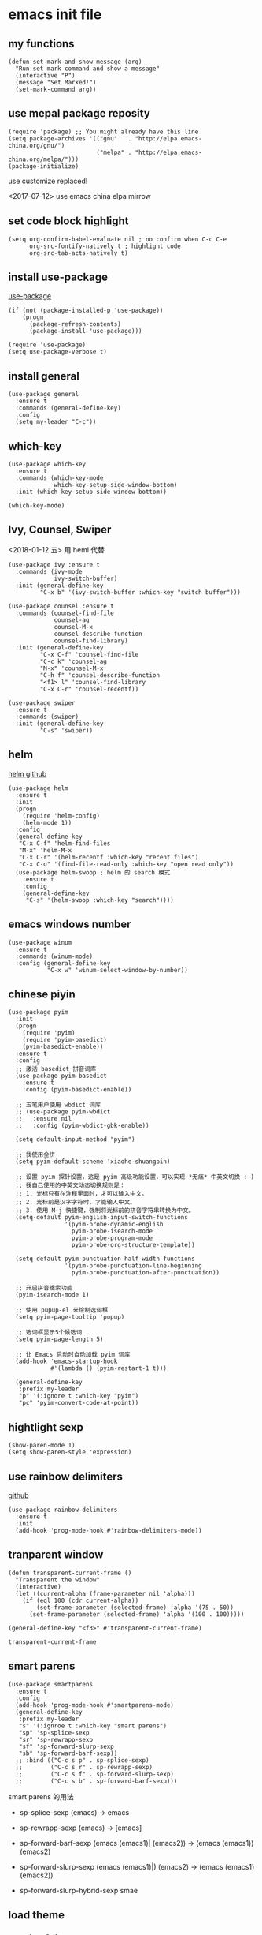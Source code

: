 #+startup: hidestars

* emacs init file
  :PROPERTIES: 
  :header-args:elisp: :tangle ~/.emacs.d/init.el
  :END:      

** my functions 
   #+BEGIN_SRC elisp
     (defun set-mark-and-show-message (arg)
       "Run set mark command and show a message"
       (interactive "P")
       (message "Set Marked!")
       (set-mark-command arg))
   #+END_SRC
** use mepal package reposity
   #+BEGIN_SRC elisp
     (require 'package) ;; You might already have this line
     (setq package-archives '(("gnu"   . "http://elpa.emacs-china.org/gnu/")
                              ("melpa" . "http://elpa.emacs-china.org/melpa/")))
     (package-initialize) 
   #+END_SRC

   use customize replaced!
   
   <2017-07-12>
   use emacs china elpa mirrow
   
** set code block highlight
   #+BEGIN_SRC elisp
     (setq org-confirm-babel-evaluate nil ; no confirm when C-c C-e
           org-src-fontify-natively t ; highlight code
           org-src-tab-acts-natively t)
   #+END_SRC

** install use-package 
   [[https://github.com/jwiegley/use-package][use-package]]
   #+BEGIN_SRC elisp
     (if (not (package-installed-p 'use-package))
         (progn
           (package-refresh-contents)
           (package-install 'use-package)))

     (require 'use-package)
     (setq use-package-verbose t)
   #+END_SRC
   
** install general
   #+BEGIN_SRC elisp
     (use-package general
       :ensure t
       :commands (general-define-key)
       :config
       (setq my-leader "C-c"))
   #+END_SRC

** which-key
   #+BEGIN_SRC elisp
     (use-package which-key
       :ensure t 
       :commands (which-key-mode
                  which-key-setup-side-window-bottom)
       :init (which-key-setup-side-window-bottom))

     (which-key-mode)
   #+END_SRC
** Ivy, Counsel, Swiper
   <2018-01-12 五> 用 heml 代替
   #+BEGIN_SRC elisp
     (use-package ivy :ensure t
       :commands (ivy-mode
                  ivy-switch-buffer)
       :init (general-define-key
              "C-x b" '(ivy-switch-buffer :which-key "switch buffer")))

     (use-package counsel :ensure t
       :commands (counsel-find-file
                  counsel-ag
                  counsel-M-x
                  counsel-describe-function
                  counsel-find-library)
       :init (general-define-key
              "C-x C-f" 'counsel-find-file
              "C-c k" 'counsel-ag
              "M-x" 'counsel-M-x
              "C-h f" 'counsel-describe-function
              "<f1> l" 'counsel-find-library
              "C-x C-r" 'counsel-recentf))

     (use-package swiper
       :ensure t
       :commands (swiper)
       :init (general-define-key
              "C-s" 'swiper))
   #+END_SRC
** helm
   [[https://github.com/emacs-helm/helm][helm github]]
   #+BEGIN_SRC elisp :tangle no
     (use-package helm
       :ensure t
       :init
       (progn
         (require 'helm-config)
         (helm-mode 1))
       :config
       (general-define-key
        "C-x C-f" 'helm-find-files
        "M-x" 'helm-M-x
        "C-x C-r" '(helm-recentf :which-key "recent files")
        "C-x C-o" '(find-file-read-only :which-key "open read only"))
       (use-package helm-swoop ; helm 的 search 模式
         :ensure t
         :config
         (general-define-key
          "C-s" '(helm-swoop :which-key "search"))))
   #+END_SRC
** emacs windows number
   #+BEGIN_SRC elisp :tangle no
     (use-package winum
       :ensure t
       :commands (winum-mode)
       :config (general-define-key
                "C-x w" 'winum-select-window-by-number))
   #+END_SRC
** chinese piyin
   #+BEGIN_SRC elisp
     (use-package pyim
       :init
       (progn
         (require 'pyim)
         (require 'pyim-basedict)
         (pyim-basedict-enable))
       :ensure t
       :config
       ;; 激活 basedict 拼音词库
       (use-package pyim-basedict
         :ensure t
         :config (pyim-basedict-enable))

       ;; 五笔用户使用 wbdict 词库
       ;; (use-package pyim-wbdict
       ;;   :ensure nil
       ;;   :config (pyim-wbdict-gbk-enable))

       (setq default-input-method "pyim")

       ;; 我使用全拼
       (setq pyim-default-scheme 'xiaohe-shuangpin)

       ;; 设置 pyim 探针设置，这是 pyim 高级功能设置，可以实现 *无痛* 中英文切换 :-)
       ;; 我自己使用的中英文动态切换规则是：
       ;; 1. 光标只有在注释里面时，才可以输入中文。
       ;; 2. 光标前是汉字字符时，才能输入中文。
       ;; 3. 使用 M-j 快捷键，强制将光标前的拼音字符串转换为中文。
       (setq-default pyim-english-input-switch-functions
                     '(pyim-probe-dynamic-english
                       pyim-probe-isearch-mode
                       pyim-probe-program-mode
                       pyim-probe-org-structure-template))

       (setq-default pyim-punctuation-half-width-functions
                     '(pyim-probe-punctuation-line-beginning
                       pyim-probe-punctuation-after-punctuation))

       ;; 开启拼音搜索功能
       (pyim-isearch-mode 1)

       ;; 使用 pupup-el 来绘制选词框
       (setq pyim-page-tooltip 'popup)

       ;; 选词框显示5个候选词
       (setq pyim-page-length 5)

       ;; 让 Emacs 启动时自动加载 pyim 词库
       (add-hook 'emacs-startup-hook
                 #'(lambda () (pyim-restart-1 t)))

       (general-define-key
        :prefix my-leader
        "p" '(:ignore t :which-key "pyim")
        "pc" 'pyim-convert-code-at-point))
   #+END_SRC
** hightlight sexp
   #+BEGIN_SRC elispx
     (show-paren-mode 1)
     (setq show-paren-style 'expression)
   #+END_SRC
** use rainbow delimiters
   [[https://github.com/jlr/rainbow-delimiters][github]]
   #+BEGIN_SRC elisp
     (use-package rainbow-delimiters
       :ensure t
       :init
       (add-hook 'prog-mode-hook #'rainbow-delimiters-mode))
   #+END_SRC
** tranparent window
   #+BEGIN_SRC elisp
     (defun transparent-current-frame ()
       "Transparent the window"
       (interactive)
       (let ((current-alpha (frame-parameter nil 'alpha)))
         (if (eql 100 (cdr current-alpha))
             (set-frame-parameter (selected-frame) 'alpha '(75 . 50))
           (set-frame-parameter (selected-frame) 'alpha '(100 . 100)))))

     (general-define-key "<f3>" #'transparent-current-frame)
   #+END_SRC

   #+RESULTS:
   : transparent-current-frame
** smart parens
   #+BEGIN_SRC elisp
     (use-package smartparens
       :ensure t
       :config
       (add-hook 'prog-mode-hook #'smartparens-mode)
       (general-define-key
        :prefix my-leader
        "s" '(:ignroe t :which-key "smart parens")
        "sp" 'sp-splice-sexp
        "sr" 'sp-rewrapp-sexp
        "sf" 'sp-forward-slurp-sexp
        "sb" 'sp-forward-barf-sexp))
       ;; :bind (("C-c s p" . sp-splice-sexp)
       ;;        ("C-c s r" . sp-rewrapp-sexp)
       ;;        ("C-c s f" . sp-forward-slurp-sexp)
       ;;        ("C-c s b" . sp-forward-barf-sexp)))
   #+END_SRC
   
   smart parens 的用法
   
   - sp-splice-sexp
     (emacs) -> emacs

   - sp-rewrapp-sexp
     (emacs) -> [emacs]

   - sp-forward-barf-sexp
     (emacs (emacs1)| (emacs2)) ->  (emacs (emacs1))(emacs2)

   - sp-forward-slurp-sexp
     (emacs (emacs1)|) (emacs2) -> (emacs (emacs1) (emacs2))

   - sp-forward-slurp-hybrid-sexp
     smae
** load theme 
*** use plan-9 theme
    Must set y twice on emacs startup!
    #+BEGIN_SRC elisp :tangle no
      (use-package plan9-theme
        :ensure t)

      (load-theme 'plan9)
    #+END_SRC
*** lenlen theme
    #+BEGIN_SRC elisp :tangle no
      (use-package lenlen-theme
        :ensure t)
    #+END_SRC
*** doom theme
    <2018-04-24 周二> change tangle to no. just want to test new theme
    #+BEGIN_SRC elisp :tangle no
      (use-package doom-themes
        :ensure t
        :config
        (set doom-themes-enable-bold t)
        (set doom-themes-enable-italic t)
        (doom-themes-visual-bell-config)

        (load-theme 'doom-one-light 'no-confirm))
    #+END_SRC
*** doneburn-theme
    A light theme.
    [[https://github.com/manuel-uberti/doneburn-theme][github address]]
    #+BEGIN_SRC elisp :tangle no
      (use-package doneburn-theme
        :ensure t
        :config (load-theme 'doneburn 'no-confirm))
    #+END_SRC
*** zenburn
    #+BEGIN_SRC elisp :tangle no
      (use-package zenburn-theme
        :ensure t
        :config (load-theme 'zenburn t))          
    #+END_SRC
*** dracula theme
    #+BEGIN_SRC elisp
      (use-package dracula-theme
	:ensure t
	:config
	(load-theme 'dracula t))
    #+END_SRC
** expand-region
   #+BEGIN_SRC elisp
     (use-package expand-region
       :ensure t
       :commands (er/expand-region)
       :bind
       (("C-=" . er/expand-region)))
   #+END_SRC

** default setting what use customize
   #+BEGIN_SRC elisp
     (custom-set-faces
      ;; custom-set-faces was added by Custom.
      ;; If you edit it by hand, you could mess it up, so be careful.
      ;; Your init file should contain only one such instance.
      ;; If there is more than one, they won't work right.
      '(default ((t (:inherit nil :stipple nil :inverse-video nil :box nil :strike-through nil :overline nil :underline nil :slant normal :weight normal :height 112 :width normal :foundry "MS  " :family "YaHei Consolas Hybrid")))))
   #+END_SRC

*** set my default directory when emacs start
    #+BEGIN_SRC elisp
      (setq command-line-default-directory "~/")
      (setq default-directory "~/")
      (scroll-bar-mode -1) ; disable scroll bar
      (tool-bar-mode -1) ; disable tool bar
      (show-paren-mode) ; hight light match parens
      (setq inhibit-startup-screen t)
    #+END_SRC

*** set babel execute language
    #+BEGIN_SRC elisp
      (org-babel-do-load-languages
       'org-babel-load-languages '((clojure . t)
                                   (emacs-lisp . t)))
    #+END_SRC

*** set default key
    #+BEGIN_SRC elisp
      (general-define-key :prefix my-leader
                          "m" 'set-mark-and-show-message)
    #+END_SRC
** org mode setting
*** set file to agenda view
    #+BEGIN_SRC elisp
      (general-define-key
       "C-c a" #'org-agenda)

      (setq org-agenda-files '("~/Documents/org/"))
    #+END_SRC
*** org capture template
    | key       | operator                   |
    | "C-c c t" | insert task to inbox.org   |
    | "C-c c T" | insert task to tickler.org |

    #+BEGIN_SRC elisp
      (general-define-key "C-c c" #'org-capture)

      (setq org-capture-templates '(("t" "Todo [inbox]" entry
                                     (file+headline "~/Documents/org/inbox.org" "Tasks")
                                     "* TODO %i%?")))
    #+END_SRC
*** set org file todo keywords
    #+BEGIN_SRC elisp
      (setq org-todo-keywords '((sequence
                                  "TODO(t)"
                                  "WAITING(w)"
                                  "SOMEDAY(s)"
                                  "|"
                                  "DONE(d)"
                                  "CANCELLED(c)")))
    #+END_SRC
*** set refile target
    #+BEGIN_SRC elisp
      (setq org-refile-targets
            '(
              ("~/Documents/org/work.org" :maxlevel . 5)
              ("~/Documents/org/personal.org" :maxlevel . 9)
              ("~/Documents/org/notes.org" :maxlevel . 9)
              ))
    #+END_SRC
*** 设置每一级标题有不一样的大小
    #+BEGIN_SRC elisp
      (set-face-attribute 'org-level-1 nil :height 1.2 :bold t)
      (set-face-attribute 'org-level-2 nil :height 1.1 :bold t)
    #+END_SRC
** workgroup2
   #+BEGIN_SRC elisp
     (use-package workgroups2
       :ensure t)
     (workgroups-mode 1)
   #+END_SRC

   #+RESULTS:
** company
   #+BEGIN_SRC elisp
     (use-package company
       :ensure t
       :commands (company-mode)
       :init
       (add-hook 'prog-mode-hook 'company-mode))
   #+END_SRC
** dired+
   #+BEGIN_SRC elisp :tangle no
     (use-package dired+
       :ensure t)
   #+END_SRC
** try
   try package and do not install it
   #+BEGIN_SRC elisp :tangle no
     (use-package try
       :ensure t)
   #+END_SRC
** ace-window

   make move cursor to other window quickly and convinently
   #+BEGIN_SRC elisp
     (use-package ace-window
       :ensure t
       :commands (ace-window)
       :init
       (bind-key "M-p" 'ace-window))
   #+END_SRC
** ace jump
   [[https://github.com/abo-abo/avy][github]] address
   #+BEGIN_SRC elisp
     (use-package avy
       :ensure t
       :config
       (general-define-key
        :prefix my-leader
        "j" '(:ingore t :which-key "go to char")
        "jj" 'avy-goto-char
        "jw" 'avy-goto-word-0
        "jl" 'avy-goto-line
        "jt" 'avy-goto-char-timer))
   #+END_SRC

** use color theme
   #+BEGIN_SRC elisp :tangle no
     (use-package color-theme
       :ensure t)
   #+END_SRC
   
** eyebrowser
   #+BEGIN_SRC elisp
     (use-package eyebrowse
       :ensure t
       :config
       (setq eyebrowse-mode-line-separator " | "
             eyebrowse-new-workspace t)
       ;; use desktop save the current state
       (desktop-change-dir "~/") ; my desktop.lock file in HOME directory
       :init (add-hook 'prog-mode-hook 'eyebrowse-mode)
       :commands (eyebrowse-mode))
        
   #+END_SRC

** symbol-overlay
   高亮符号的插件

   #+BEGIN_SRC elisp
     (use-package symbol-overlay
       :ensure t)
   #+END_SRC
   - 快捷键设置
     #+BEGIN_SRC elisp :tangle no
       (global-set-key (kbd "M-i") 'symbol-overlay-put)
       (global-set-key (kbd "M-n") 'symbol-overlay-switch-forward)
       (global-set-key (kbd "M-p") 'symbol-overlay-switch-backward)
       (global-set-key (kbd "<f7>") 'symbol-overlay-mode)
       (global-set-key (kbd "<f8>") 'symbol-overlay-remove-all)
     #+END_SRC
** key-fre
   这个扩展可以查看我的案件统计
   这样我就可以根据我自己的案件频率来调整优化快捷键
   #+BEGIN_SRC elisp     
     (use-package keyfreq
       :ensure t
       :config
       (keyfreq-mode 1)
       (keyfreq-autosave-mode 1)) 
   #+END_SRC
** Neotree
   #+BEGIN_SRC elisp
     (use-package neotree
       :ensure t
       :bind
       (("<f8>" . neotree-toggle)))
   #+END_SRC
** markdown
   #+BEGIN_SRC elisp
     (use-package markdown-mode
       :ensure t
       :mode "\\.md\\'")
   #+END_SRC
** linum mode

   
   <2018-02-01> 打算用 linum-relative 来代替
  
   #+BEGIN_SRC elisp :tangle no
     (use-package linum-mode
       :hook prog-mode)
   #+END_SRC

   <2018-04-20 周五> 用了 =line mode= 以后太慢了，还是取消掉
   #+BEGIN_SRC elisp :tangle no
     (use-package linum-relative
       :ensure t
       :hook (prog-mode . linum-relative-mode))
   #+END_SRC
** setup auto backup
#+BEGIN_SRC elisp
  (setq backup-by-copying t ; enable auto backup
        backup-directory-alist '(("." . "~/.emacs_backups"))
        delete-old-versions t
        kept-new-versions 6
        kept-old-versions 2
        version-control t)
#+END_SRC
** key chord
   #+BEGIN_SRC elisp
     (use-package key-chord
       :ensure t
       :commands key-chord-mode
       :init
       (add-hook 'prog-mode-hook (lambda () (key-chord-mode 1)))
       :config
       (key-chord-define-global "ww" 'save-buffer)
       (key-chord-define-global ",m" 'set-mark-command))
  #+END_SRC
** sky-color-clock
   好看的会根据时间自动改变颜色的 =modeline= 时钟
   [[https://github.com/zk-phi/sky-color-clock][sky-color-clock]]
   #+BEGIN_SRC elisp
     ;; check the sky-color-clock wheat installed
     (if (not (file-exists-p "~/.emacs.d/elpa/sky-color-clock/sky-color-clock.el"))
         (message "sky-color-clock not installed")
       (progn
         (add-to-list 'load-path "~/.emacs.d/elpa/sky-color-clock")
         (require 'sky-color-clock)
         (sky-color-clock-initialize 31) ; this is shanghai latitude
         (setq sky-color-clock-enable-emoji-icon nil) ; no display emoji
         (setq sky-color-clock-enable-temperature-indicator t) ; display temperature
         (push '(:eval (sky-color-clock)) (default-value 'mode-line-format))
         ))
   #+END_SRC
** cnfonts
   #+BEGIN_SRC elisp
     (use-package cnfonts
       :ensure t
       :init (cnfonts-enable))
   #+END_SRC
** find file in project
   [[https://github.com/technomancy/find-file-in-project][github]]
   #+BEGIN_SRC elisp
     (use-package find-file-in-project
       :ensure t
       :init
       (if (eq system-type 'windows-nt)
           (if (file-exists-p "c:\\\\tools\\\\cygwin")
               (setq ffip-find-executable "c:\\\\tools\\\\cyginw\\\\bin\\\\find")
             (setq ffip-find-executable "c:\\\\Users\\\\janke\\\\.babun\\\\cygwin\\\\bin\\\\find")))
       (general-define-key :prefix my-leader
                           "f" '(:ignore t :which-key "find file in project")
                           "ff" 'find-file-in-project)
       :commands (find-file-in-project
                  find-file-in-project-by-point
                  find-file-in-project-by-selected))
   #+END_SRC
** ewsw
   emacs-websock-sucem 是我写的一个包 . 用来处理和工作有关的事情
   #+BEGIN_SRC elisp
     ;; (add-to-list 'load-path "~/workspace/emacs-websocket-sucem/")

     (use-package ewsw
       :init
       (add-to-list 'load-path "~/workspace/emacs-websocket-sucem")
       (use-package websocket
         :ensure t)
       :commands (ewsw-start-server))
   #+END_SRC

** DEVELOPMENT LANGUAGES
   development language packages
   <2018-06-28 周四> 因为包比较多了，所以把编程语言相关的包单独放
*** clojure
    - clojure package start so slow.
      [2017-07-21 周五]
      clojure and cider package startup use more than 3 seconds.
      so i add :commands keyword config.
      now clojure and cider not start on emacs startup.

    #+BEGIN_SRC elisp
      (use-package clojure-mode
       	:ensure t
       	:commands (clojure-mode clojurescript-mode)
       	:config
       	(use-package cider :ensure t)
       	(show-paren-mode)

       	(general-define-key
         :states '(insert emacs normal)
         :keymaps 'cider-repl-mode-map
         "M-p" 'ace-window)


       	;; in cider-stack-trace-mode set q to quit
       	(general-define-key
         :state '(insert emacs normal)
         :keymaps 'cider-stacktrace-mode-map

         "M-p" 'ace-window ; 将 M-p 绑定到 ace-window， 获取一致的用户体验
         "C-p"  'cider-popup-buffer-quit-function))
    #+END_SRC
*** run python3 envrioment
    #+BEGIN_SRC elisp
      (use-package python
       	:init
       	(setq python-shell-interpreter "python")
       	(setq elpy-rpc-python-command "python")
       	:mode ("\\.py\\'" . python-mode)
       	:interpreter ("python" . python-mode)
       	:config (elpy-enable))
    #+END_SRC
*** Erlang & Elixir
    #+BEGIN_SRC elisp
      ;; elixir
      (use-package elixir-mode
       	:mode ("\\.ex\\'" . elixir-mode)
       	:config
       	(use-package alchemist
          :ensure t))

      ;; erlang
      (use-package erlang
       	:ensure t
       	:mode ("\\.erl\\'" . erlang-mode)
       	:interpreter ("erlang" . erlang-mode))
    #+END_SRC
*** golang 
    #+BEGIN_SRC elisp
      (use-package go-mode
       	:ensure t
       	:mode "\\.go\\'"
       	:config
       	(progn
          (add-hook 'before-save-hook 'gofmt-before-save)
          (add-hook 'go-mode-hook
                    (lambda ()
                      (local-set-key (kbd "C-c C-r") 'go-remove-unused-imports)))))
    #+END_SRC
*** magit
    #+BEGIN_SRC elisp
      (use-package magit
       	:ensure t
       	:bind (("C-c g s" . magit-status)))
    #+END_SRC
